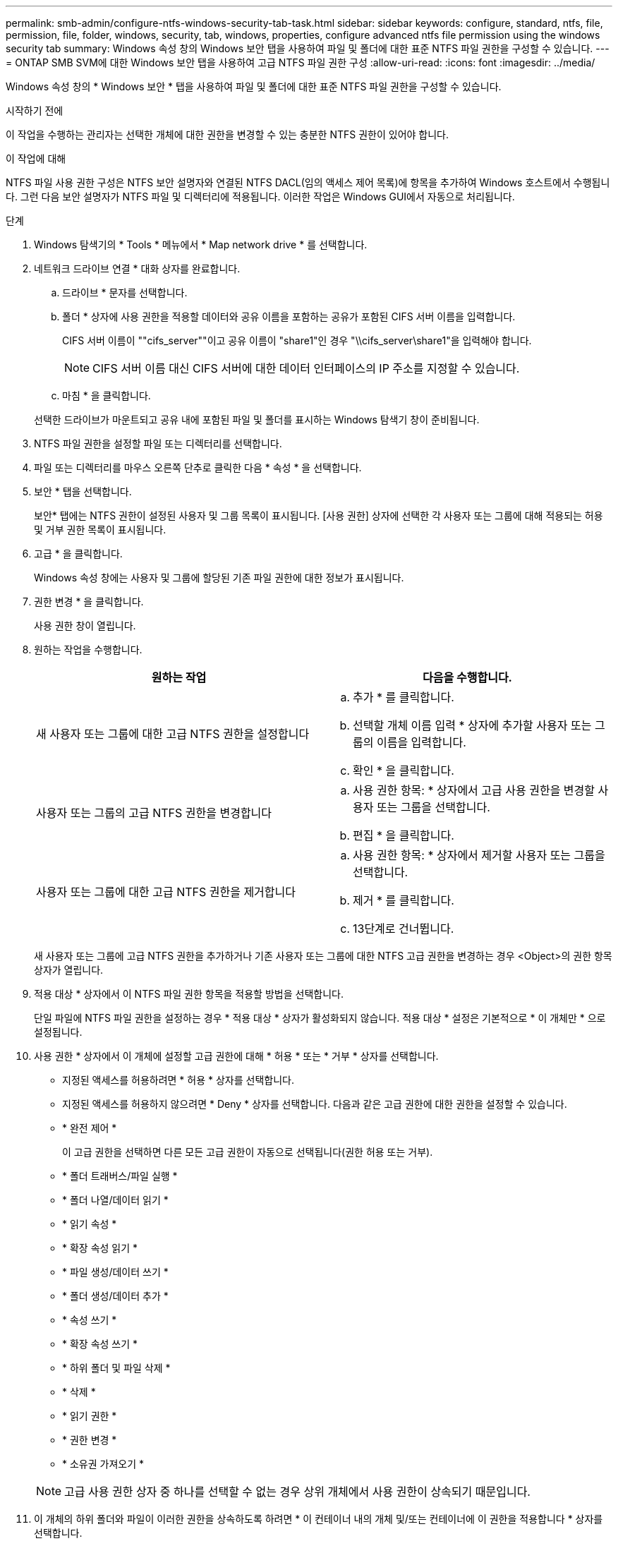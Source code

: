 ---
permalink: smb-admin/configure-ntfs-windows-security-tab-task.html 
sidebar: sidebar 
keywords: configure, standard, ntfs, file, permission, file, folder, windows, security, tab, windows, properties, configure advanced ntfs file permission using the windows security tab 
summary: Windows 속성 창의 Windows 보안 탭을 사용하여 파일 및 폴더에 대한 표준 NTFS 파일 권한을 구성할 수 있습니다. 
---
= ONTAP SMB SVM에 대한 Windows 보안 탭을 사용하여 고급 NTFS 파일 권한 구성
:allow-uri-read: 
:icons: font
:imagesdir: ../media/


[role="lead"]
Windows 속성 창의 * Windows 보안 * 탭을 사용하여 파일 및 폴더에 대한 표준 NTFS 파일 권한을 구성할 수 있습니다.

.시작하기 전에
이 작업을 수행하는 관리자는 선택한 개체에 대한 권한을 변경할 수 있는 충분한 NTFS 권한이 있어야 합니다.

.이 작업에 대해
NTFS 파일 사용 권한 구성은 NTFS 보안 설명자와 연결된 NTFS DACL(임의 액세스 제어 목록)에 항목을 추가하여 Windows 호스트에서 수행됩니다. 그런 다음 보안 설명자가 NTFS 파일 및 디렉터리에 적용됩니다. 이러한 작업은 Windows GUI에서 자동으로 처리됩니다.

.단계
. Windows 탐색기의 * Tools * 메뉴에서 * Map network drive * 를 선택합니다.
. 네트워크 드라이브 연결 * 대화 상자를 완료합니다.
+
.. 드라이브 * 문자를 선택합니다.
.. 폴더 * 상자에 사용 권한을 적용할 데이터와 공유 이름을 포함하는 공유가 포함된 CIFS 서버 이름을 입력합니다.
+
CIFS 서버 이름이 ""cifs_server""이고 공유 이름이 "share1"인 경우 "\\cifs_server\share1"을 입력해야 합니다.

+

NOTE: CIFS 서버 이름 대신 CIFS 서버에 대한 데이터 인터페이스의 IP 주소를 지정할 수 있습니다.

.. 마침 * 을 클릭합니다.


+
선택한 드라이브가 마운트되고 공유 내에 포함된 파일 및 폴더를 표시하는 Windows 탐색기 창이 준비됩니다.

. NTFS 파일 권한을 설정할 파일 또는 디렉터리를 선택합니다.
. 파일 또는 디렉터리를 마우스 오른쪽 단추로 클릭한 다음 * 속성 * 을 선택합니다.
. 보안 * 탭을 선택합니다.
+
보안* 탭에는 NTFS 권한이 설정된 사용자 및 그룹 목록이 표시됩니다. [사용 권한] 상자에 선택한 각 사용자 또는 그룹에 대해 적용되는 허용 및 거부 권한 목록이 표시됩니다.

. 고급 * 을 클릭합니다.
+
Windows 속성 창에는 사용자 및 그룹에 할당된 기존 파일 권한에 대한 정보가 표시됩니다.

. 권한 변경 * 을 클릭합니다.
+
사용 권한 창이 열립니다.

. 원하는 작업을 수행합니다.
+
|===
| 원하는 작업 | 다음을 수행합니다. 


 a| 
새 사용자 또는 그룹에 대한 고급 NTFS 권한을 설정합니다
 a| 
.. 추가 * 를 클릭합니다.
.. 선택할 개체 이름 입력 * 상자에 추가할 사용자 또는 그룹의 이름을 입력합니다.
.. 확인 * 을 클릭합니다.




 a| 
사용자 또는 그룹의 고급 NTFS 권한을 변경합니다
 a| 
.. 사용 권한 항목: * 상자에서 고급 사용 권한을 변경할 사용자 또는 그룹을 선택합니다.
.. 편집 * 을 클릭합니다.




 a| 
사용자 또는 그룹에 대한 고급 NTFS 권한을 제거합니다
 a| 
.. 사용 권한 항목: * 상자에서 제거할 사용자 또는 그룹을 선택합니다.
.. 제거 * 를 클릭합니다.
.. 13단계로 건너뜁니다.


|===
+
새 사용자 또는 그룹에 고급 NTFS 권한을 추가하거나 기존 사용자 또는 그룹에 대한 NTFS 고급 권한을 변경하는 경우 <Object>의 권한 항목 상자가 열립니다.

. 적용 대상 * 상자에서 이 NTFS 파일 권한 항목을 적용할 방법을 선택합니다.
+
단일 파일에 NTFS 파일 권한을 설정하는 경우 * 적용 대상 * 상자가 활성화되지 않습니다. 적용 대상 * 설정은 기본적으로 * 이 개체만 * 으로 설정됩니다.

. 사용 권한 * 상자에서 이 개체에 설정할 고급 권한에 대해 * 허용 * 또는 * 거부 * 상자를 선택합니다.
+
** 지정된 액세스를 허용하려면 * 허용 * 상자를 선택합니다.
** 지정된 액세스를 허용하지 않으려면 * Deny * 상자를 선택합니다. 다음과 같은 고급 권한에 대한 권한을 설정할 수 있습니다.
** * 완전 제어 *
+
이 고급 권한을 선택하면 다른 모든 고급 권한이 자동으로 선택됩니다(권한 허용 또는 거부).

** * 폴더 트래버스/파일 실행 *
** * 폴더 나열/데이터 읽기 *
** * 읽기 속성 *
** * 확장 속성 읽기 *
** * 파일 생성/데이터 쓰기 *
** * 폴더 생성/데이터 추가 *
** * 속성 쓰기 *
** * 확장 속성 쓰기 *
** * 하위 폴더 및 파일 삭제 *
** * 삭제 *
** * 읽기 권한 *
** * 권한 변경 *
** * 소유권 가져오기 *


+

NOTE: 고급 사용 권한 상자 중 하나를 선택할 수 없는 경우 상위 개체에서 사용 권한이 상속되기 때문입니다.

. 이 개체의 하위 폴더와 파일이 이러한 권한을 상속하도록 하려면 * 이 컨테이너 내의 개체 및/또는 컨테이너에 이 권한을 적용합니다 * 상자를 선택합니다.
. 확인 * 을 클릭합니다.
. NTFS 사용 권한 추가, 제거 또는 편집을 마친 후 이 개체에 대한 상속 설정을 지정합니다.
+
** 이 개체의 부모 * 상자에서 상속 가능한 사용 권한 포함 을 선택합니다.
+
이것이 기본값입니다.

** 모든 자식 개체 권한을 이 개체의 상속 가능한 권한으로 바꾸기 * 상자를 선택합니다.
+
단일 파일에 NTFS 파일 권한을 설정하는 경우 사용 권한 상자에 이 설정이 없습니다.

+

NOTE: 이 설정을 선택할 때는 주의하십시오. 이 설정은 모든 자식 개체에 대한 기존 사용 권한을 모두 제거하고 이 개체의 사용 권한 설정으로 바꿉니다. 제거하지 않으려는 사용 권한을 실수로 제거할 수 있습니다. 혼합 보안 형식 볼륨 또는 qtree에서 사용 권한을 설정할 때는 특히 중요합니다. 자식 개체에 UNIX 효과적인 보안 스타일이 있는 경우 이러한 자식 개체에 NTFS 권한을 전파하면 ONTAP에서 이러한 개체를 UNIX 보안 스타일에서 NTFS 보안 스타일로 변경하고 해당 자식 개체에 대한 모든 UNIX 권한이 NTFS 권한으로 대체됩니다.

** 두 상자를 모두 선택합니다.
** 어느 상자도 선택하지 않습니다.


. 확인 * 을 클릭하여 * 권한 * 상자를 닫습니다.
. [확인]을 클릭하여 <개체>* 상자의 * 고급 보안 설정을 닫습니다.
+
고급 NTFS 권한을 설정하는 방법에 대한 자세한 내용은 Windows 설명서를 참조하십시오.



.관련 정보
* xref:create-ntfs-security-descriptor-file-task.adoc[서버에 NTFS 보안 설명자 만들기]
* xref:display-file-security-ntfs-style-volumes-task.adoc[NTFS 보안 스타일 볼륨의 파일 보안에 대한 정보를 표시합니다]
* xref:display-file-security-mixed-style-volumes-task.adoc[혼합 보안 형식 볼륨의 파일 보안에 대한 정보를 표시합니다]
* xref:display-file-security-unix-style-volumes-task.adoc[UNIX 보안 스타일 볼륨의 파일 보안에 대한 정보를 표시합니다]

